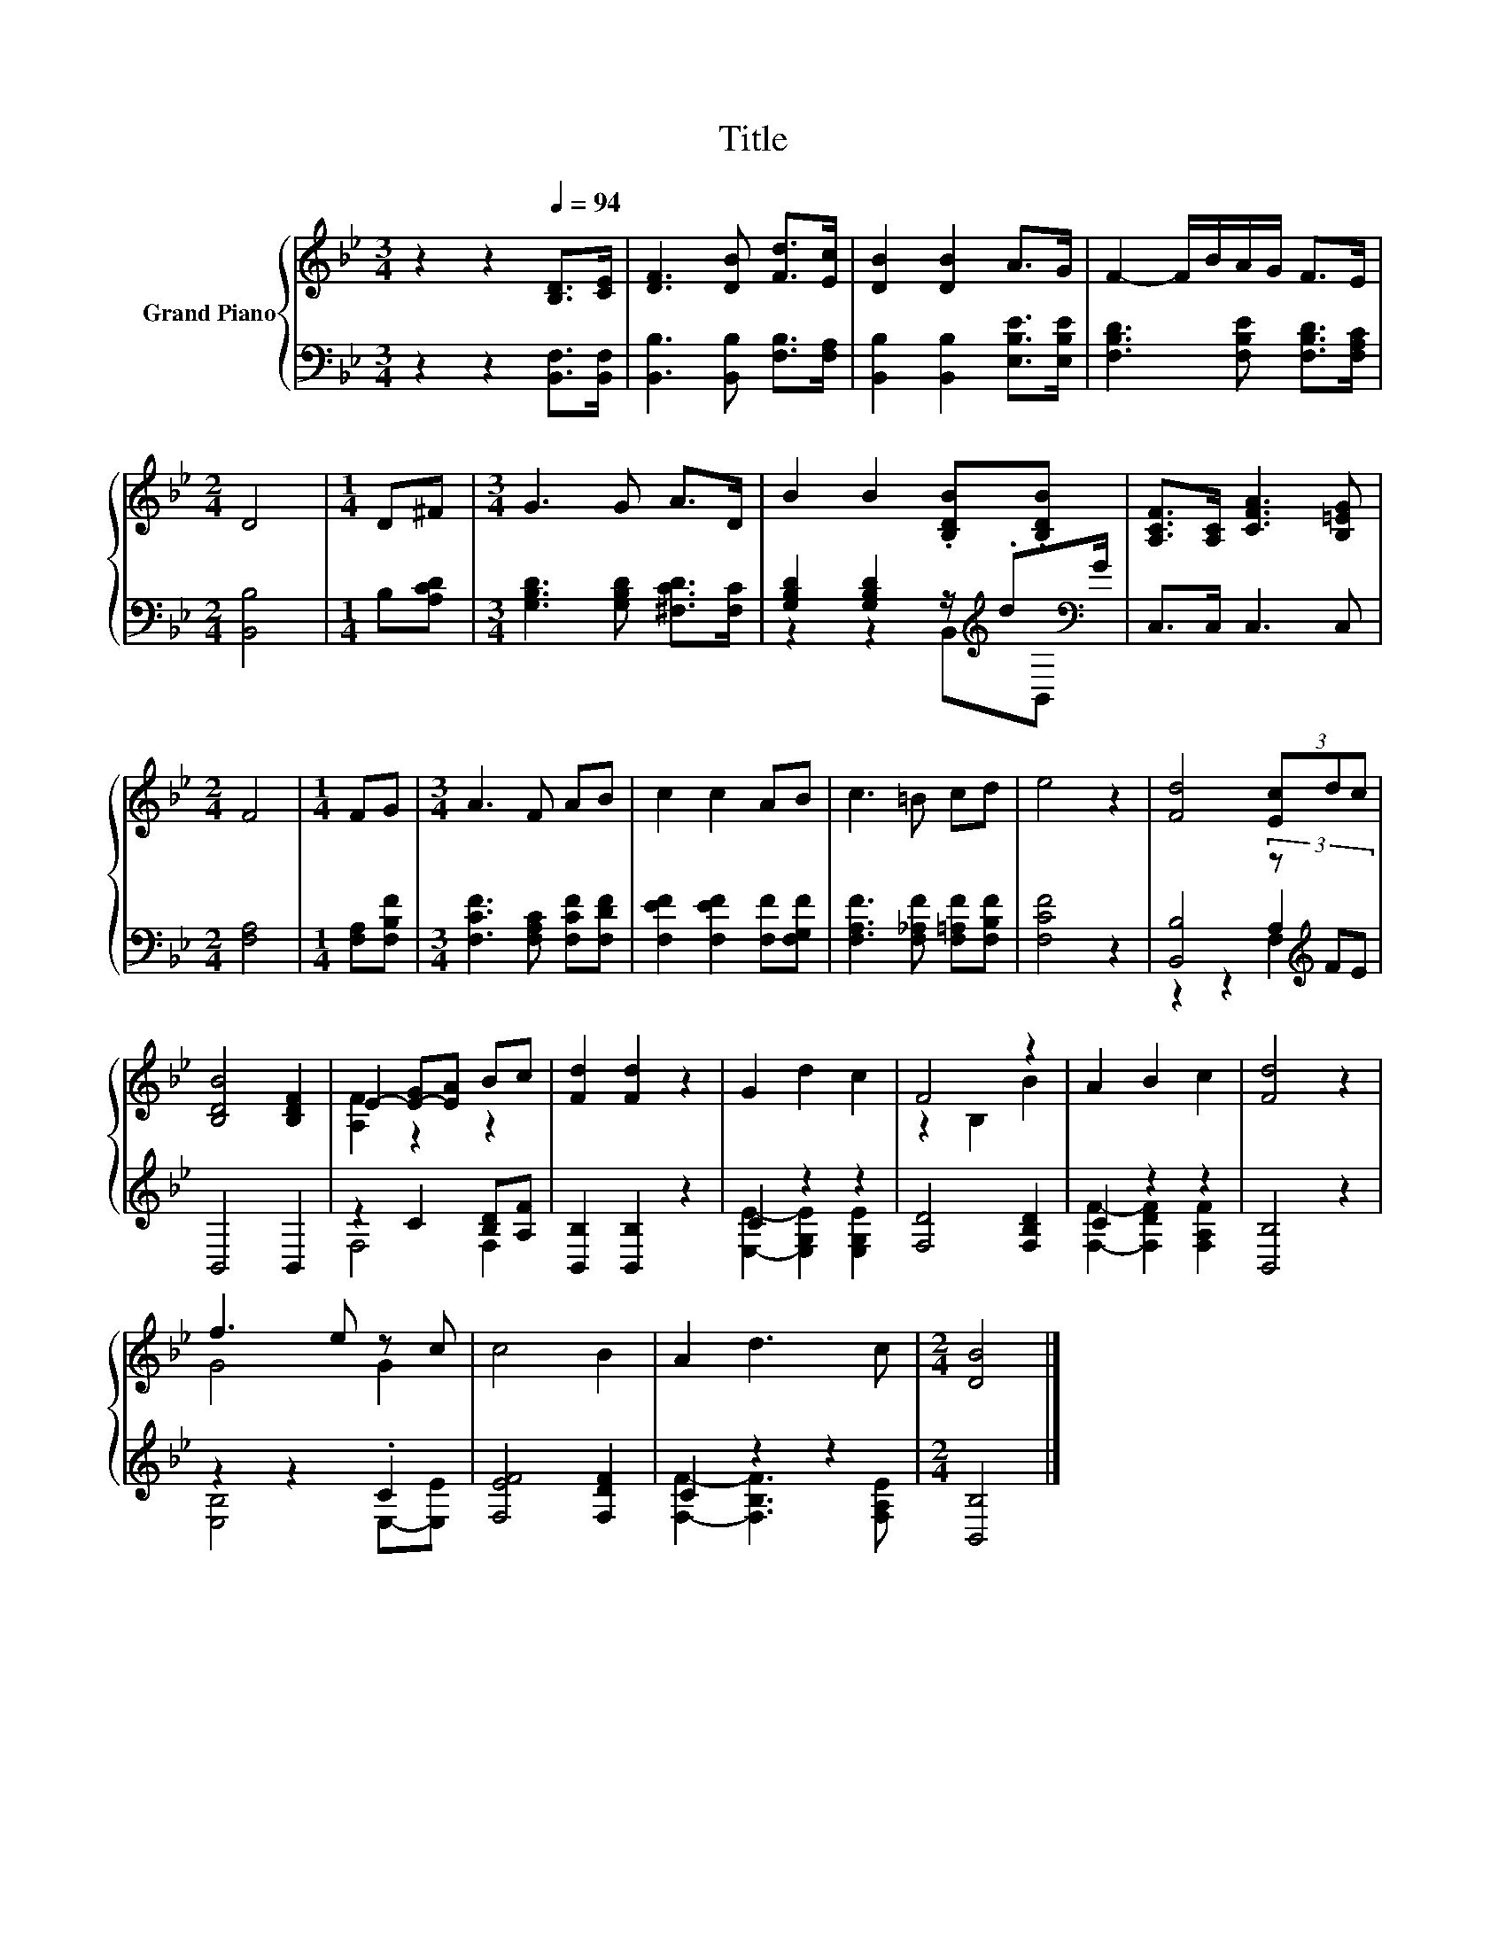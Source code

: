 X:1
T:Title
%%score { ( 1 5 ) | ( 2 3 4 ) }
L:1/8
M:3/4
K:Bb
V:1 treble nm="Grand Piano"
V:5 treble 
V:2 bass 
V:3 bass 
V:4 bass 
V:1
 z2 z2[Q:1/4=94] [B,D]>[CE] | [DF]3 [DB] [Fd]>[Ec] | [DB]2 [DB]2 A>G | F2- F/B/A/G/ F>E | %4
[M:2/4] D4 |[M:1/4] D^F |[M:3/4] G3 G A>D | B2 B2 .[B,DB].[B,DB] | [A,CF]>[A,C] [CFA]3 [B,=EG] | %9
[M:2/4] F4 |[M:1/4] FG |[M:3/4] A3 F AB | c2 c2 AB | c3 =B cd | e4 z2 | [Fd]4 (3[Ec]dc | %16
 [B,DB]4 [B,DF]2 | E2- [E-G][EA] Bc | [Fd]2 [Fd]2 z2 | G2 d2 c2 | F4 z2 | A2 B2 c2 | [Fd]4 z2 | %23
 f3 e z c | c4 B2 | A2 d3 c |[M:2/4] [DB]4 |] %27
V:2
 z2 z2 [B,,F,]>[B,,F,] | [B,,B,]3 [B,,B,] [F,B,]>[F,A,] | [B,,B,]2 [B,,B,]2 [E,B,E]>[E,B,E] | %3
 [F,B,D]3 [F,B,E] [F,B,D]>[F,A,C] |[M:2/4] [B,,B,]4 |[M:1/4] B,[A,CD] | %6
[M:3/4] [G,B,D]3 [G,B,D] [^F,CD]>[F,C] | [G,B,D]2 [G,B,D]2 z/[K:treble] .d[K:bass]G/ | %8
 C,>C, C,3 C, |[M:2/4] [F,A,]4 |[M:1/4] [F,A,][F,B,F] |[M:3/4] [F,CF]3 [F,A,C] [F,CF][F,DF] | %12
 [F,EF]2 [F,EF]2 [F,F][F,G,F] | [F,A,F]3 [F,_A,F] [F,=A,F][F,B,F] | [F,CF]4 z2 | %15
 [B,,B,]4 (3z[K:treble] FE | B,,4 B,,2 | z2 C2 [B,D][A,F] | [B,,B,]2 [B,,B,]2 z2 | C2 z2 z2 | %20
 [F,D]4 [F,B,D]2 | C2 z2 z2 | [B,,B,]4 z2 | z2 z2 .C2 | [F,EF]4 [F,DF]2 | C2 z2 z2 | %26
[M:2/4] [B,,B,]4 |] %27
V:3
 x6 | x6 | x6 | x6 |[M:2/4] x4 |[M:1/4] x2 |[M:3/4] x6 | z2 z2 B,,[K:treble][K:bass]B,, | x6 | %9
[M:2/4] x4 |[M:1/4] x2 |[M:3/4] x6 | x6 | x6 | x6 | z2 z2 A,2[K:treble] | x6 | F,4 F,2 | x6 | %19
 [E,E]2- [E,G,E]2 [E,G,E]2 | x6 | [F,F]2- [F,DF]2 [F,A,F]2 | x6 | [E,B,]4 E,-[E,E] | x6 | %25
 [F,F]2- [F,B,F]3 [F,A,E] |[M:2/4] x4 |] %27
V:4
 x6 | x6 | x6 | x6 |[M:2/4] x4 |[M:1/4] x2 |[M:3/4] x6 | x9/2[K:treble] x/[K:bass] x | x6 | %9
[M:2/4] x4 |[M:1/4] x2 |[M:3/4] x6 | x6 | x6 | x6 | z2 z2 F,2[K:treble] | x6 | x6 | x6 | x6 | x6 | %21
 x6 | x6 | x6 | x6 | x6 |[M:2/4] x4 |] %27
V:5
 x6 | x6 | x6 | x6 |[M:2/4] x4 |[M:1/4] x2 |[M:3/4] x6 | x6 | x6 |[M:2/4] x4 |[M:1/4] x2 | %11
[M:3/4] x6 | x6 | x6 | x6 | x6 | x6 | [A,F]2 z2 z2 | x6 | x6 | z2 B,2 B2 | x6 | x6 | G4 G2 | x6 | %25
 x6 |[M:2/4] x4 |] %27

